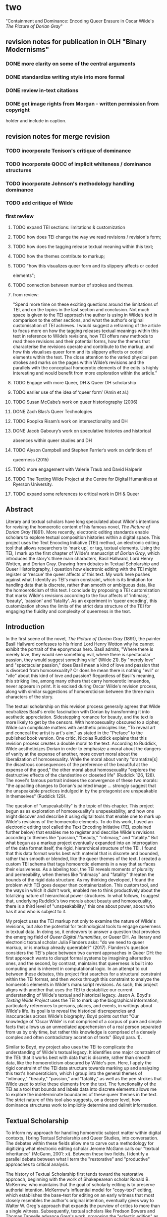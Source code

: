 * two

"Containment and Dominance: Encoding Queer Erasure in Oscar Wilde's
/The Picture of Dorian Gray/"

** revision notes for publication in OLH "Binary Modernisms"

*** DONE more clarity on some of the central arguments
    CLOSED: [2022-07-29 Fri 10:52]
*** DONE standardize writing style into more formal
    CLOSED: [2022-07-29 Fri 10:52]
*** DONE review in-text citations
    CLOSED: [2022-07-29 Fri 10:53]
*** DONE get image rights from Morgan - written permission from copyright
    CLOSED: [2022-07-29 Fri 10:53]
  holder and include in caption.


** revision notes for merge revision
*** TODO incorporate Tenison's critique of dominance
*** TODO incorporate QOCC of implicit whiteness / dominance structures
*** TODO incorporate Johnson's methodology handling dominance
*** TODO add critique of Wilde


*** first review

**** TODO expand TEI sections: limitations & customization
**** TODO how does TEI change the way we read revisions / revision's form;
**** TODO how does the tagging release textual meaning within this text;
**** TODO how the themes contribute to markup; 
**** TODO "how this visualizes queer form and its slippery affects or coded
elements";
**** TODO connection between number of strokes and themes.
**** from review:
"Spend more time on these exciting questions around the limitations of
TEI, and on the topics in the last section and conclusion. Not much
space is given to the TEI approach the author is using in Wilde’s text
in comparison to the other sections, and what the author’s original
customisation of TEI achieves. I would suggest a reframing of the
article to focus more on how the tagging releases textual meanings
within this text in reference to Wilde’s revisions, how TEI offers new
methods to read these revisions and their potential forms, how the
themes that characterise the revisions operate and contribute to the
markup, and how this visualises queer form and its slippery affects or
coded elements within the text. The close attention to the varied
physical pen strokes and marks on the pages within Wilde’s revisions
and the parallels with the conceptual homoerotic elements of the edits
is highly interesting and would benefit from more exploration within
the article."

**** TODO Engage with more Queer, DH & Queer DH scholarship
**** TODO earlier use of the idea of ‘queer form’ (Amin et al.)
**** TODO Susan McCabe’s work on queer historiography (2006)
**** DONE Zach Blas’s Queer Technologies 
     CLOSED: [2021-10-28 Thu 09:36]
**** TODO Roopika Risam’s work on intersectionality and DH
**** DONE Jacob Gaboury’s work on speculative histories and historical
     CLOSED: [2021-10-28 Thu 09:36]
absences within queer studies and DH
**** TODO Alyson Campbell and Stephen Farrier’s work on definitions of
queerness (2015)
**** TODO more engagement with Valerie Traub and David Halperin
**** TODO The Texting Wilde Project at the Centre for Digital Humanities at Ryerson University.

**** TODO expand some references to critical work in DH & Queer

** Abstract

Literary and textual scholars have long speculated about Wilde's
intentions for revising the homoerotic content of his famous novel, /The
Picture of Dorian Gray/ (1891). More recently, electronic editing
standards enable scholars to explore textual composition histories
within a digital space. This project uses the Text Encoding Initiative
(TEI) method, an electronic editing tool that allows researchers to
‘mark up', or tag, textual elements. Using the TEI, I mark up the first
chapter of Wilde's manuscript of /Dorian Gray/, which introduces the
story's three main characters, Basil Hallward, Lord Henry Wotten, and
Dorian Gray. Drawing from debates in Textual Scholarship and Queer
Historiography, I question how electronic editing with the TEI might
register or ‘rescue' the queer affects of this text. My work here pushes
against what I identify as TEI's main constraint, which is its
limitation for handling data that is discrete, rather than smooth or
ambiguous data, like the homoeroticism of this text. I conclude by
proposing a TEI customization that marks Wilde's revisions according to
the four affects of ‘intimacy', ‘beauty', ‘passion' and ‘fatality'. As
an experiment in ‘queer encoding', this customization shows the limits
of the strict data structure of the TEI for engaging the fluidity and
complexity of queerness in the text.

** Introduction

In the first scene of the novel, /The Picture of Dorian Gray/ (1891),
the painter Basil Hallward confesses to his friend Lord Henry Wotton
why he cannot exhibit the portrait of the eponymous hero. Basil
admits, "Where there is merely love, they would see something evil,
where there is spectacular passion, they would suggest something vile"
(Wilde 21). By "merely love" and "spectacular passion," does Basil
mean a kind of love and passion that is divorced from homosexuality?
Or does he mean there is nothing "evil" or "vile" about this kind of
love and passion? Regardless of Basil's meaning, this striking line,
among many others that carry homoerotic innuendos, never appears in
print. It is excised during Oscar Wilde's revision process, along with
similar suggestions of homoeroticism between the three main characters
of the story.

The textual scholarship on this revision process generally agrees that
Wilde neutralizes Basil's erotic fascination with Dorian by
transforming it into aesthetic appreciation. Sidestepping romance for
beauty, and the text is more likely to get by the censors. With
homosexuality obscured to a cipher, Wilde can complicate matters with
aesthetic principles like, "To reveal art and conceal the artist is
art's aim," as stated in the "Preface" to the published book
version. One critic, Nicolas Ruddick explains that this revision
process creates a double moral to the text. According to Ruddick,
Wilde aestheticizes Dorian in order to emphasize a moral about the
dangers of vanity at the expense of another, more covert moral about
the liberalization of homosexuality. While the moral about vanity
"dramatize[s] the disastrous consequences of the preference of the
beautiful at the expense of the good," the other moral about
homosexuality "explores the destructive effects of the clandestine or
closeted life" (Ruddick 126, 128). The novel's famous portrait indexes
the convergence of these two morals: "the appalling changes to
Dorian's painted image ... strongly suggest that the unspeakable
practices indulged in by the protagonist are unspeakable in
themselves" (Ruddick 129).

The question of "unspeakability" is the topic of this chapter. This
project begun as as exploration of homosexuality's unspeakability, and
how one might discover and describe it using digital tools that enable
one to mark up Wilde's revisions of the homoerotic elements. To do
this work, I used an electronic editing tool called the Text Encoding
Initiative (TEI, explained further below) that enables me to register
and describe Wilde's revisions according to themes like "passion,"
"beauty," "intimacy," and "fatality." But what begun as a markup
project eventually expanded into an interrogation of the data format
itself, the rigid, hierarchical structure of the TEI. I found that
this data format works best with material that is discrete and
bounded, rather than smooth or blended, like the queer themes of the
text. I created a custom TEI schema that tags homoerotic elements in a
way that surfaces their elusiveness. As a labeling tool, the TEI
reveals moments of plurality and permeability, when themes like
"intimacy" and "fatality" threaten the bounds of the rigid data
structure. As my thinking developed, I found the problem with TEI goes
deeper than containerization. This custom tool, and the ways in which
it /didn't/ work, enabled me to think productively about the
totalizing nature of hierarchical power structures. In what follows, I
suggest that, underlying Ruddick's two morals about beauty and
homosexuality, there is a third level of "unspeakability," this one
about power, about who has it and who is subject to it.

My project uses the TEI markup not only to examine the nature of
Wilde's revisions, but also the potential for technological tools to
engage queerness in textual data. In doing so, it endeavors to answer
a question that provokes the emerging field of /Queer Digital
Humanities/, or Queer DH. As literary and electronic textual scholar
Julia Flanders asks: "do we need to queer markup, or is markup already
queerable?" (2017). Flanders's question considers the TEI's place
between two current approaches in Queer DH: the first approach wants
to disrupt formal systems by imagining alternative ones, and the
second, by contrast, maintains that queerness is built into computing
and is inherent in computational logic. In an attempt to cut between
these debates, this project first searches for a structural constraint
within the TEI format, and then works through this constraint to
analyze the homoerotic elements in Wilde's manuscript revisions. As
such, this project aligns with another that uses the TEI to
destabilize our current understanding of Wilde's textual and
historical legacy. Jason A. Boyd's /Texting Wilde Project/ uses the
TEI to mark up the biographical information, particularly references
to persons, places, and events, in writings about Wilde's life. Its
goal is to reveal the historical discrepencies and inaccuracies across
Wilde's biography. Boyd points out that "Our knowledge of 'Oscar
Wilde' is not comprised of a corpus of pure and simple facts that
allows us an unmediated apprehension of a real person separated from
us by only time, but rather this knowledge is comprised of a densely
complex and often contradictory accretion of texts" (Boyd para. 1).

Similar to Boyd, my project also uses the TEI to complicate the
understanding of Wilde's textual legacy. It identifies one major
constraint of the TEI: that it works best with data that is discrete,
rather than smooth data, like the homoeroticism obscured by Wilde's
pen. Here, I apply the rigid constraint of the TEI data structure
towards marking up and analyzing this text's homoeroticism, which I
group into the general themes of "intimacy," "beauty," "passion," and
"fatality," as well as the pen strokes that Wilde used to strike these
elements from the text. The functionality of the TEI as a tool that
bounds and labels data into discrete elements allows me to explore the
indeterminate boundaries of these queer themes in the text. The strict
nature of this tool also suggests, on a deeper level, how dominance
structures work to implicitly determine and delimit information. 

** Textual Scholarship

To inform my approach for handling homoerotic subject matter within
digital contexts, I bring Textual Scholarship and Queer Studies, into
conversation. The debates within these fields allow me to carve out a
methodology for digitizing what electronic editing scholar Jerome
McGann calls our "textual inheritance" (McGann, 2001: xi). Between
these two fields, I identify a parallel debate between what I term the
"restorative" and "productive" approaches to critical analysis. 

The history of Textual Scholarship first tends toward the restorative
approach, beginning with the work of Shakepearean scholar Ronald
B. McKerrow, who maintains that the goal of scholarly editing is to
preserve authorial intention. McKerrow's influential model for
"copy-text" editing, which establishes the base-text for editing on an
early witness that most closely resembles the author's original
intention, eventually gives way to Walter W. Greg's approach that
expands the purview of critics to more than a single
witness. Subsequently, textual scholars like Fredson Bowers and Thomas
Tanselle advance Greg's work, proposing the "eclectic edition" as the
format that enables the editor to distil authorial intention from
multiple sources.[fn:1] Tanselle in particular takes this principle to
its logical conclusion, arguing that the "work" exists in an ideal
form, beyond the reach of physical corruption:
physical corruption: 
#+BEGIN_QUOTE 
Those who believe that they can analyze a literary work without
questioning the constitution of a particular written or oral text of it
are behaving as if the work were directly accessible on paper or in
sound waves ... its medium is neither visual nor auditory. The medium of
literature is the words (whether already existent or newly created) of a
language; and arrangements of words according to the syntax of some
language (along with such aids to their interpretation as pauses or
punctuation) can exist in the mind, whether or not they are reported by
voice or in writing. (Tanselle, 1989: 16--17)
#+END_QUOTE
Tanselle's position enshrines the editor as the only figure capable of
realizing the "work" in its ideal form. Because the act of inscription
involves physical tools that can corrupt this ideal form, the writer
requires an editor whose distance from the creation of the work
enables his objective evaluation of its intention. Tanselle's quite
radical view for preserving authorial intention exemplifies the
extreme of the restorative approach.

If the restorative approach promotes editorial practices that
increasingly consign the role of the editor as a recoverer or
preserver of texts, the productive approach empowers the editor as an
enabler of potential textual readings. Toward the end of the 20th
century, textual scholar D. F. McKenzie's ideas about "the sociology
of texts" were the first to widely challenge the claim that a single
text can represent an "ideal" version, that is, authorial
intention. According to McKenzie, the text is never one single object
but stems from a number of human agencies and mechanical techniques
that are historically situated; he points out that, "Every society
rewrites its past, every reader rewrites its texts, and if they have
any continuing life at all, at some point every printer redesigns
them" (McKenzie 25). Jerome McGann expands this sociological
perspective into digital editing environments, where electronic
formats create opportunities for presenting textual variation. McGann
explains that textual criticism in print format is limited because a
print text must conform to the linear and two-dimensional form of the
codex--the same form as its object of study. Digital editions, by
contrast, can be designed for complex, reflexive, and ongoing
interactions between reader and text. McGann notes that his work on
the digital /Rossetti Archive/ brought him to repeatedly reconsider
his earlier conception and goals, explaining that the archive "seemed
more and more an instrument for imagining what we didn't know" (McGann
82). McGann's approach counters the traditional fidelity toward
authorial intention with a drive to harness the potentiality of
textual variation. The transformation of literary material into
electronic format becomes a vehicle for a critical analytical method
that McGann and Lisa Samuels call "deformative criticism," which works
by distorting, disordering, or re-assembling literary material in
order to estrange the reader from their familiarity of the
text. Continually subscribing the text to new configurations, this
estrangement confronts the reader with new insights about its formal
significance and meaning.

For that reason, deformative criticism encourages a productive
approach to editing.

** Queer Historiography
My work encoding Wilde's revisions to the manuscript plays against the
long-standing "recovery" project about Wilde's intentions as he
revises /Dorian Gray/ into the periodical and book versions. Textual
scholars like Donald Lawler, Joseph Bristow and Nicolas Ruddick claim
that Wilde's revisions work toward the overall goal of aestheticizing
the text. This project of aestheticization begins in the manuscript
which is eventually published, in periodical form, in /Lippincott's
Monthly Magazine/ on June 20, 1890.[fn:2] This first printing of ‘The
Picture of Dorian Gray', which spans 98 pages over 13 chapters, was
widely criticized in the press for its seemingly ambiguous stance on
an immoral protagonist. Bristow explains that ‘[Wilde's] narrative
struck the [reviewers] as a work that appeared “corrupt”, displayed
“effeminate frivolity”, and dealt “with matters only fitted for the
Criminal Investigation Department”' (2000: xviii). Wilde spends the
next several days defending his work in letters to the editors,
entering into a public correspondence with them.[fn:3] A few months
later, in the early spring of 1891, Wilde publishes a ‘Preface' that
makes such claims as ‘Those who find ugly meanings in beautiful things
are corrupt without being charming. This is a fault' and ‘To reveal
art and conceal the artist is art's aim'.[fn:4] Scholar Barbara
Lecklie asserts that, by these complex and incisive statements,
‘Wilde's strategy is to refocus on art and disparage the focus on the
reader by saying that the reader is the one who makes a work immoral'
(2013: 173). Similarly, Lawler argues that ‘the “Preface” ... hold[s]
up aesthetic beauty and artistic effect as the only legitimate
criteria of critical evaluation' (1988: 16). The ‘Preface' is included
in the subsequent iteration of /Dorian Gray/, published in a book
version by Ward, Lock & Company in April 1891. According to the editor
of the /Uncensored Edition/ of /Dorian Gray/, Victor Frankel, Wilde
here makes significant deletions of passages referencing
homosexuality, promiscuous or illicit heterosexuality, and ‘anything
that smacked generally of decadence' (2011: 47--48). Wilde also
‘heighten[s] Dorian's monstrosity toward the novel's conclusion' to
bring the story ‘to a moral conclusion that he thought would silence
his critics' (Frankel, 2011:30).

Like Textual Scholarship, the field of Queer Studies has also engaged
in debates about methodologies for recovery. In the subfield of Queer
Historiography, which Susan McCabe describes as the "critical trend of
locating 'identifications' (rather than identity), modes of being and
having, in historical contexts," there is a debate about the extent to
which critics in the present can adequately define queerness in the
past (McCabe 120). The Queer Historicist position advocated by
scholars like David Halperin and Valerie Traub maintain that
homosexuality is historically constructed, that "queerness" means
something different today than it did in the past, and that scholars
can get at its meaning by employing a Foucauldian genealogical method
that traces its meaning over time. Identity based on sexuality,
according to Halperin, is a modern cultural production: "no single
category of discourse or experience existed in the premodern and
non-Western worlds that comprehended exactly the same range of
same-sex sexual behaviors ... that now fall within the capacious
definitional boundaries of homosexuality" (Halperin 88). Evoking
Judith Butler's famous description on the word "queer" as "never fully
owned, but always and only redeployed, twisted, queered from a prior
usage and in the direction of urgent and expanding political
purposes," Valerie Traub explains that the utility of the word "queer"
as a descriptive term relies on historical specificity (173):
#+BEGIN_QUOTE
Queer's free-floating, endlessly mobile, and infinitely subversive
capacities may be strengths---allowing queer to accomplish strategic
maneuvers that no other concept does---but its principled imprecision
implies analytic limitations ... if queer is intelligible only in
relation to its social norms, and if the concept of normality itself
is of relatively recent vintage (Locherie), then the relations between
queer and the changing configurations of gender and sexuality need to
be defined and redefined. Traub 33
#+END_QUOTE
When "queer" is applied ahistorically, it loses its descriptive
value. According to this historicist position, homosexuality, in order
to be legible, necessitates historical specificity.

By contrast, the "unhistoricists" are wary of demarcating queer
identity and identification across history. These scholars, who
include Jonathan Goldberg, Madhavi Menon, and Heather Love, maintain
that the attempt to define "queer" implicitly subscribes queerness to
a logic of progress, a heteronormative teleology. Historicizing
queerness has the effect of normalizing queerness, according to
Goldberg and Menon: "to produce queerness as an object of our scrutiny
would mean the end of queering itself" (1609, 1608). Within this view,
Heather Love offers an opportunity for continuing the project of queer
history. Her methodology takes negative affects like shame, anger,
disgust, hatred, disappointment as part of an accounting of "the
social, psychic, and corporeal effects of homophobia" (2). This
method, which she calls "feeling backward," takes negative affects and
histories without attempting to "fix" them into contemporary
conceptions of identity and desire. Rather, Love is interested in
exploring the way that subjects turn away or refuse the critic's
attempt to "redeem" or "rescue" them. To illustrate this process of
"feeling backward," she offers the myth of Orpheus and Eurydice,
pointing out that Orpheus /prefers/ to behold Eurydice in the darkness
of the Underworld rather than in the sunlight, which would transform
her into something fully accessible and therefore less
desirable.[fn:5] Love, who asserts that "Queer history has been an
education in absence" (52), points out that "[Eurydice's] specific
attraction for queer subjects is an effect... of a historical
experience of love as bound up with loss. To recognize Eurydice as
desirable in her turn away is a way of identifying through that loss"
(51). 

Across Textual Scholarship and Queer Studies, there are two parallel
methodologies for addressing the problem of what to do with the
past. On the restorative side, the impulse to recover authorial
intention resembles the drive to historicize queer
identification. Both are motivated by a notion that the past is
accessible to the discerning critic. On the productive side,
deformative criticism plays on the same creative instinct as "feeling
backward." Love describes this work as "a mode of historiography that
recognizes the inevitability of a 'play of recognitions' but that also
sees these recognitions not as consoling but as shattering" (Love,
2009: 45). In this "play of recognitions," which describes the
critic's "search for roots and resemblances" within queer subject
matter, I want to emphasize the word "play" (45). The impossibility of
recovering the past enables the critic to experiment with alternative
methods of analysis. For Love, accepting queerness as something that
eludes containment compels her to explore how queerness escapes
knowability. I propose that this method of attending to elusive
affects, without trying to transform them into something more
palatable, can apply to digital contexts and toward productive
ends. One may, borrowing from McGann and Samuel's idea of deformance,
reconceive textual editing as a formal experiment. The TEI can be used
to explore how electronic editing tools impose new formal structures
on queer subject matter. This allows one to take the attempt at
recovery and, rather than aim for resolution, multiply the potential
readings of textual elements. Using the TEI in this way allows
researchers to direct ‘queer encoding' practices toward enacting what
Kadji Amin, Amber Jamilla Musser, and Roy Pérez describe as ‘queer
form', or ‘the range of formal, aesthetic, and sensuous strategies
that make difference a little less knowable, visible, and digestible'
(2017: 235).

An examination of queer form in this text will reveal the ways in
which power is more deeply entrenched than I had anticipated. To
better understand the workings of power in data structures, it is
useful to examine the historiographical work on arguably one of the
most precarious datasets in history—-the archive of slavery. Like
Heather Love, scholar Saidiya Hartman seeks to recuperate (without
recovering) the lives of these subjects. But unlike Love, Hartman's
subjects are constituted in history by their absence in the
archive. Hartman's question haunts all historiographical work in this
area: "How does one revisit the scene of subjection without
replicating the grammar of violence?” (4). She explains that the
"violence of the archive" is a double erasure---not only does the
archive omit or obscure information, but it also employs a language
that cannot approximate experience (Hartman 2). Pushing against the
tradition of recording the subject in the terms of their
objectification, in "a display of the violated body, an inventory of
property," Hartman's goal is to write about these subjects in a way
that also invites possibility for living. For doing so, she proposes a
method of "critical fabulation" (2, 11). Like "deformance" and
"feeling backward," her method of "critical fabulation" plays on
imagination and experimentation. But due to the death and violence
that constitutes this archive, formal experimentation is not enough.

** TEI
Created specifically for working with literary material, the TEI
enables researchers to describe, transcribe and edit print text or
manuscripts in electronic format. The TEI enables users to "mark up"
aspects of literary texts that they think are important, such as
structural elements (chapters, paragraphs, line breaks), physical
details about the text (revisions, illegible text) or conceptual
elements (persons, geographical locations). To mark up these elements,
encoders use "tags." such as ~<line>~ to indicate a line of text,
~<del>~ to indicate deleted text, and ~<person>~ for a reference to a
person. To illustrate what markup looks like, pictured below is an
image of Mary Shelley's manuscript of /Frankenstein; or, The Modern
Prometheus/ (1818) and its diplomatic transcription (see Figure
1). Beneath them is an excerpt of the underlying TEI code, created by
the researchers at the Shelley-Godwin Archive.

Image of the manuscript and diplomatic transcription of /Frankenstein/
(Bodleian MS Abinger c.56: 1816), transcribed and encoded by the
Shelley-Godwin Archive.

[[./figure1.png]]

#+BEGIN_SOURCE html
  <handShift medium="pen" new="#mws"/>

  <line>Those events which materially influence our fu</line>

  <line>ture destinies <del rend="strikethrough">are</del> often
  <mod> <del rend="strikethrough">caused</del>

  <del rend="strikethrough">by slight or</del>

  <add hand="#pbs" place=”superlinear”>derive thier origin from a</add>
  </mod> tri </line>

  <line>vial occurence <del rend="strikethrough">s</del>.

  <mod spanTo="#c56-0005.01"/> <del rend="strikethrough"
  next="#c56-0005.02">Strange as the</del>

#+END_SOURCE

In the encoding, the ~<line>~ tags indicate lines of text, and ~<del>~
tags indicate deleted text. Through this level of detail, TEI
facilitates deep and complex description of textual material for
scholarly research. This excerpt also includes a ~<handShift>~ tag and
~@hand~ attribute, which indicate whose "hand" is responsible for
writing each section of text: a valuable piece of information for a
text co-edited by Shelley's husband, Percy Shelley.

TEI documents consist of an ordered hierarchy. The document
organization resembles a tree structure, with one "root" component and
several "branches."  The TEI requires that all data be contained as
discrete components within this bounded structure, and they cannot
overlap unless the inner element is fully nested within an outer
element. For example, a ~<del>~ element must be fully contained within
its parent element, say a ~<line>~ or ~<paragraph>~ element, depending
on the document schema.

Implied by this data model is a structure of dominance, where the
higher or "parent" element exerts some control over the lower or
"child" element. Within a hierarchical data model, conflicts arise
when elements overlap, from the clash between structural and semantic
dimensions of the elements. Element overlap is essential for some
forms of written language where textual structure, such as syntax or
grammar, might overlap with semantics. XML researcher Jeni Tennison
points out that, "the way in which the syntactic (sentence/phrase)
structure overlaps with the prosodic (stan/za/line) structure is one
important way in which you can analyse a poem ("Overlap, Containment,
and Dominance"). Tennison, who "want[s] to see if we can get away with
not having hierarchy as a fundamental part of the information model,"
distinguishes dominance from containment:
#+BEGIN_QUOTE 
When you’re talking about overlapping structures, it's useful to make
the distinction between structures that /contain/ each other and
structures that /dominate/ each other. Containment is a happenstance
relationship between ranges while dominance is one that has a
meaningful semantic. A page may happen to contain a stanza, but a poem
domainates the stanzas that it contains. Tennison 2008, "Overlap,
Containment, and Dominance"; emphasis original
#+END_QUOTE
As a solution that prioritizes containment while also suggesting
dominance relationships, Tennison proposes a new (but now unsupported)
markup language: "The Layered Markup and Annotation Language"
(LMNL). It uses a series of ranges that describe start and stop points
for an element, rather than nesting elements one inside the other. In
the example below, the tags are left open to accommodate additional
ranges:
#+BEGIN_SOURCE
[book [title [lang}en{lang]}Genesis{title]}
[chapter}
[section [title}The creation of the world.{title]}
[para}
[v}[s}[note}In the beginning of creation, when God made heaven and
earth,{note [alt}In the beginning God created heaven and
earth.{alt]]{v] [v}the earth was without form and void, with darkness
over the face of the abyss, [note}and a mighty wind that swept{note [alt}and
the spirit of God hovering{alt]] over the surface of the waters.{s]{v]
[v}[s}God said, [quote}[s}Let there be a light{s]{quote], and there
was light;{v] [v}and God saw that the light was good, and he separated
the light from darkness.{s]{v] [v}[s}He called the light day, and the
darkness night. So evening came, and morning came, the first
day.{s]{v]
{para]
...{chapter]...{section]...{book] "The Layered Markup and Annotation
Language (LMNL)" 
#+END_SOURCE
This language indicates dominance relationships through layering
markers, rather than through a tree structure. Despite this feature,
the document object model is considerably less readable than the TEI.

The problem with TEI, and more deeply, with its parent structure, XML,
is that dominance structures are totalizing. Attempts to curtail this
dominance, as LMNL demonstrates, can result in redundancy and
convolution. The TEI Guideline’s suggestions for handling dominance
appear similarly complicated, especially in comparison to more
traditional TEI markup. Module 16, on "Linking, Segmentation, and
Alignment," describes various methods for encoding information that is
not hierarchic or linear, including the use of pointers, blocks,
segments, anchors, correspondence, alignment, synchronization,
aggregation, alternation, sequestration, marginalization, among
others. In Module 20, “Non-hierarchical Structures,” more suggestions
include: “redundant encoding of information in multiple forms," and
"the use of empty elements to delimit the boundaries of a non-nesting
structure.” These solutions work by severing elements into components
that maintain their own internal hierarchies which can be later
recombined into the dominant hierarchy. When the totalizing nature of
the TEI is diluted, the effect is to create a bureaucratization that
disrupts its sense of unity.

Though the strict tagging structure of the TEI forces encoders to
organize textual elements as discrete, ordered data, it also enables
them to create their own labels for the elements. Perhaps the most
useful aspect about the TEI is this customizability, which it inherits
from its parent language, eXtensible Markup Language (XML). As an
"extensible" language, TEI users can create their own tags to describe
the particular elements they wish to encode. /The Women Writers
Project (WWP)/, directed by Julia Flanders, adequately frames how
TEI's inherent extensibility can address textual ambiguity. According
to the /WWP/:
#+BEGIN_QUOTE 
Unlike many standardization efforts, the TEI ... explicitly
accommodat[es] variation and debate within its technical
framework. The TEI Guidelines are designed to be both modular and
customizable, so that specific projects can choose the relevant
portions of the TEI and ignore the rest, and can also if necessary
create extensions of the TEI language to describe facets of the text
which the TEI does not yet address. (Flanders, 1999--2021)
#+END_QUOTE
Because TEI is built from a language that allows its users to build
their own version of that language, there is potential for
representing the elements necessary for a project by customizing these
elements on a project-by-project basis.

There are a number of projects that explore the potential of the TEI's
customization to be used for "queer encoding," such as the encoding of
queer gender. Marion Thain encodes the diaries of a complex writing
subject: the late 19th-century English poet, Michael Field. Michael
Field is a pen name for the lesbian couple, Katharine Bradley and
Edith Cooper, which signifies "the assumed names of two separate
women, as well as appearing to signify one single male identity"
(Thain 228). Fortunately for Thain, the TEI enables the encoding of
distinct identities, which is central for understanding the queerness
of the diaries:
#+BEGIN_QUOTE  
[T]he proliferation and slipperiness of names is no mere childish
caprice but a core part of the articulation of queer: an unhinging of
"given" or apparently predetermined identity through a strategy that
articulates identity as constantly shifting, constructed, and
performative. Text encoding can, in a simple but powerful way, help us
explore and map this crucial strand of queer identity construction
across the diary. (Thain 233)
#+END_QUOTE
Thain's approach harnesses the hierarchical nature of the TEI to list
the various references to each personage within the ~<persName>~ tag.
This ~<persName>~ tag allows Thain to "render searchable words not in
the text but intimately tied to it. This is not a small issue in a
diary in which Katharine Bradley herself is referred to by more than
20 different names" (Thain 233). By enabling Thain to encode multiple
names for each writer of the text, the TEI data structure enables
Thain to manage the problem of queer identity in this text.

While some gender identities may take manifold forms, some of which
can be contained within a capacious enough set of tags and attributes,
other gender identities may not fit into distinct categories. As
gender and queer studies scholars may know, some elements of identity
will resist containment within unified or discrete idea of
subjectivity. In this case, the problem goes deeper than the name of
the tag itself and runs up against the hierarchical structure of the
TEI document model. At the most recent annual TEI Conference and
Members Meeting in 2022, Elisa Beshero-Bondar and her team reflect on
their work developing a ~<gender>~ element for the TEI
guidelines. Their project proposes a new ~<gender>~ element that is
careful to weigh the expressive potential for representing gender
against the possible risks of reifying normative cultural
biases. Beshero-Bondar and her colleagues explain that,
#+BEGIN_QUOTE
Unexpectedly, we found ourselves confronting the Guidelines’
prioritization of personhood in discussion of sex, likely stemming
from the conflation of sex and gender in the current version of the
Guidelines. In revising the technical specifications describing sex,
we introduced the term “organism” to broaden the application of sex
encoding. We leave it to our community to investigate the fluid
concepts of gender and sex in their textual manifestations of
personhood and biological life. Beshero-Bondar et al.
#+END_QUOTE
While their new proposed element, ~<gender>~, gives the team some
capacity to represent gender as distinct from sex, the tagging
structure nonetheless perpetuates a rule that "sex" serves some
concept of personhood. The proposed solutions to this problem, which
include exchanging ~<person>~ for the more capacious ~<organism>~ and
~<entity>~, as recently proposed in the TEI documentation itself,
keeps intact the notion that "sex" is something a person contains,
that is, sex as something belonging to or expressed by a notion of
personhood (martindholmes 2022).

It is safe to say that the TEI works effectively depending on the kind
of queerness that we want to encode. If that queerness resists an idea
of unified or contained personhood, then encoding will be
difficult. For example, tags such as ~<gender>~ or ~~<person>~ limit
elements to one value and creates obstacles for scholars working to
encode multiple or diverse sexual identities. Here, Pamela Caughie and
Sabine Meyer use the the TEI to encode /Man Into Woman/, the life
narrative of Danish painter Lili Elbe, who undertook one of the first
gender affirming surgeries in 1930. The attempt to mark up Elbe's
complex gender ontology brings Caughie and Meyer against this
structural limitation of the TEI:
#+BEGIN_QUOTE  
[T]he deeper we got into mark-up, the more evident it became that the
categories and hierarchies available to us were inadequate for our
task... to identify a male subject who at times presents himself as
masquerading as a woman, at others as being inhabited by one, and who
eventually becomes a woman, in a life history narrated retrospectively
from the perspective of Lili Elbe. (Caughie and Meyer, 2018: 231)
#+END_QUOTE
The limitations of the ~<gender>~ tag forces these scholars to
consider the ways that the TEI effectively reifies gender as
essential. For this project, the fixity that the TEI imposes upon Elbe
as a queer subject brings out the ways that gender is situated and
relational across this text. 

Why do Caughie and Meyer struggle to encode Elbe's identity while
Thain appears to succeed with Fields'? This question about the TEI's
capacity to adequately categorize queer identity points to a deeper
problem within hierarchical data structures. While a queerness like
Fields' might be delineated and contained, in Elbe's there is a
quality of blending which the markup, by its nature, means to separate
and fix. Fields' identity is multiple yet distinct: the diaries
proffer "two different hands [that] record the experience of two
clearly differentiated people" (Thain 229). By contrast, Elbe's
identity is plural, containing several identities whose relationship
to each other is ambiguous or continually shifting within one
entity. Elbe's relation to gender is best described qualitatively, as
one that alternatively "masquerades" or "inhabits" simultaneous gender
ontologies (Caughie and Meyer 231). Because of the TEI's dominance
dynamic, in which one element must take precedence over a subordinate
one, elements must be totally bounded and contained within the overall
structure.

** TODO The Manuscript of /Dorian Gray/
For Wilde's text, I created a TEI customization that explores the
potential of semantic labeling against the demands for fixity and
structure within the TEI data structure. My customization registers
physical and conceptual changes to the manuscript by creating two new
attributes to mark the revisions. First, the custom attribute
~@implication~ marks the general theme of revision from a list of
recurring themes, which include: "intimacy," "beauty," "passion," and
"fatality," with the additional values of "inconclusive," "unclear" or
"illegible." Then, to mark the physical traces of Wilde's pen as he
struck out portions of the text, I created the custom attribute
~@strokes~ that registers the number of pen strokes through any given
section of text.[fn:6] Most often, Wilde uses one or two strokes of
his pen, although sometimes, the strokes are too heavy or thick to
enumerate. In those cases, I set the ~@strokes~ attribute to the value
"inconclusive." Below is an example of how the markup applies to a
section of Wilde's manuscript. Here, I use default elements and
attributes to mark the revisions, such as ~<mod>~, ~<add>~, ~<del>~,
as well as the built-in ~@rend~, and ~@place~ attributes, to which I
add my custom attributes, ~@implication~ and ~@strokes~.

#+BEGIN_SOURCE html
<quote> The ugly and the stupid have the best of it in this
world. They can sit quietly, and gape at the play. If they know
nothing of victory, they are 

<mod type="subst"> 

<del rend="strikethrough"> <unclear>saved</unclear> </del> 

<add>at least spared</add> </mod> 

the knowledge of defeat. They live as we all should live, undisturbed,
indifferent, and without disquiet. They neither bring ruin upon
others, nor ever receive it from alien hands. Your rank and wealth,
Harry; my brains, such as they are, my fame, whatever it may be worth;
Dorian Grey's 

<mod type="subst"> <del rend="strikethrough" strokes="2"
implication="beauty">beauty;</del> 

<add place="above">good looks;</add> </mod> 

we will all suffer for what the Gods have given us, suffer terribly."
</quote>
#+END_SOURCE

In what follows, I detail how this customization registers the
elisions of homoeroticism in the manuscript as Wilde prepared it for
publication. Here, the difficulty is in engaging the boundedness of
the TEI elements, which encapsulate data, with the indistinctiveness
of the queerness of the text, which resist demarcation. The four
themes of "intimacy," "beauty," "passion," and "fatality" constitute a
spectrum of smooth information that threatens the confines of the TEI
tags. To add another layer of ambiguity, the number of pen strokes
also resists easy demarcation: they can be difficult to enumerate and
their boundaries often fail to map with the themes. The goal of this
work is not to establish a formal method for marking queer elements,
rather, it is to surface a resistance in the text: an indeterminacy
that resists capture by the TEI data structure.

The evocative opening scene, which consists of a lively dialogue
between Basil Hallward and Lord Henry Wotton, sets the tone, reveals
character dynamics, and lays out some of the conflict for the ensuing
story. In these first few pages, Basil appears to be a sympathetic,
sensitive, albeit slightly exasperated artist, who confides in his
close friend Lord Henry the powerful influence that Dorian Gray has
had upon his life and work. Lord Henry, by contrast, appears as an
affable and witty gentleman aesthete, who counters Basil's sincerity
with offbeat observations and paradoxical aphorisms. From the
revisions that Wilde made to this opening scene, a few general
patterns emerge. First, the revisions work to stifle the emotional
tension and physical affection in the dialogue between Basil and Lord
Henry, replacing it with a lighter or more neutral tone. Because such
revisions generally shore up the friendship between Basil and Lord
Henry, conveying fondness in their rapport, they are encoded according
to the theme of "intimacy." Second are the themes of "beauty" and
"passion," which mostly concern revisions where Dorian is reformulated
from a romantic object into an artistic subject for Basil's
painting. Third, and finally, is the theme of "fatality," which
emerges in moments where Basil struggles to explain the consuming and
self-destructive effects of Dorian's influence on his life.

On the theme of intimacy, Wilde's pen slashes through evidence of
physical contact between Basil, Lord Henry, and Dorian. This includes
the following: "taking hold of his [Lord Henry's] hand" (9), Dorian's
"cheek just brushed my [Basil's] cheek" (20), Basil and Dorian sit
beside each other" (22). Additionally, the dialogue between Basil and
Lord Henry develops intimacy through their tone and subtle mannerisms,
which facilitates Basil's confession of his feelings for Dorian. In
some cases, Wilde diminishes this intimacy in their conversation with
the effect of mitigating the sense of foreboding that surrounds
Basil's attraction to Dorian. Here, Wilde replaces tense pauses with
laughter or exchanges dramatic statements and descriptions with more
playful ones.  One such example occurs when Basil struggles to convey
his reasoning for refusing to exhibit Dorian's portrait:
#+BEGIN_QUOTE
"The reason why I will not exhibit this picture, is that I am afraid
that I have shown in it the secret of my own soul."

Lord Henry hesitated for a moment. "And what is that?" he asked, in a
low voice. "I will tell you," said Hallward, and a look of pain came
over his face. "Don't if you would rather not, murmured his companion,
looking at him. (9)
#+END_QUOTE
The revised version in the manuscript, incorporating the deletions and
interlinear additions, reads:
#+BEGIN_QUOTE
"The reason why I will not exhibit this picture, is that I am afraid
that I have shown in it the secret of my own soul."

Lord Henry laughed. "And what is that?" he asked. "I will tell you,"
said Hallward, and an expression of perplexity came over his face. "I
am all expectation Basil," murmured his companion, looking at him. (9)
#+END_QUOTE
Here, several changes mitigate the emotions of the scene. First,
rather than "hesitate," Lord Henry "laugh[s]," and he no longer speaks
"in a low voice." The effect is to overwrite a previously intimate
moment with levity. Basil also exchanges his facial expression from
one of agony to confusion when "a look of pain" transforms into "an
expression of perplexity." Lastly, Lord Henry, rather than
sympathizing with Basil or excusing his obligation to explain himself,
instead encourages him to speak: "I am all expectation, Basil."
Together, these changes work to obscure Basil's internal suffering
with the effect of lightening the mood of the scene.

Another example similarly tempers the intense, emotional energy while
also mitigating a sense of anxiety or foreboding. It occurs on the
following page, where Basil is on the verge of revealing the reasons
behind his attraction to Dorian. The original dialogue proceeds: "Lord
Henry felt as if he could hear Basil Hallward's heart beating, and he
heard his own breath, with a sense almost of fear. 'Yes. There is very
little to tell you,' whispered Hallward, 'and I am afraid you will be
disappointed. Two months ago...'" (10). The manuscript's revised
version reads: "Lord Henry felt as if he could hear Basil Hallward's
heart beating, and he wondered what was coming. 'Yes. There is very
little to tell you,' whispered Hallward rather bitterly, 'and I dare
say you will be disappointed. Two months ago...'" (10). Here, rather
than draw attention to Lord Henry's breathing, Wilde mentions Lord
Henry's "wonder" about Basil's pending explanation, which shifts Lord
Henry's sense of anticipation from fear to curiosity. Wilde also makes
slight changes to Basil's delivery: in the revised version, Basil
speaks "rather bitterly" and uses the expression "I dare say" rather
than "I am afraid." Both changes diminish the confessional tone that
originally precedes Basil's revelation about Dorian Gray. In this
change, and in the aforementioned passage, the close rapport, the
intimacy between Basil and Lord Henry enables Basil's confession about
the self-consuming qualities of his feelings for Dorian, which
suggests a connection to the theme of fatality. The data structure of
the TEI, however, fails to capture this complicated dynamic because
the ~@implication~ attribute is limited to one value. Therefore, the
encoder must choose one theme per item of revision, either ~@intimacy~
or ~@fatality~.

Throughout this chapter, Wilde often swaps out words with the effect
of diluting or diverting their original connotation. He focuses this
type of revision on Basil's dialogue, when Basil speaks about his
passionate attachment to Dorian and the effect of Dorian's beauty upon
his art.  Here, Wilde trades expressive nouns with words that convey
relatively weaker or more generalized ideas. For example, in the
sentence "Every portrait that is painted with passion is a portrait of
the artist, not of the sitter," Wilde replaces "passion" with
"feeling" in the manuscript (9), exchanging the romantic connotation
of "passion" with the more neutral one of "feeling." Additionally, on
the theme of "passion," Wilde substitutes words and phrases which
connote a strong sense of romantic passion for ones that instead
suggest an aesthetic interest. One line, prior to revision, reads: "I
knew that I had ...  come across someone whose mere personality was so
fascinating that it would be Lord over my life, my soul, my art
itself" (11). Wilde revises this line to: "I knew that I had come face
to face with someone whose mere personality was so fascinating that it
would absorb my nature, my soul, my art itself" (11). Here, Wilde
swaps out "life" for "nature," with the effect of subscribing Dorian's
influence to his "nature," that is, part of his personality or
behavior, rather than encompassing his "life." Wilde also replaces "be
Lord over" with "absorb," which maintains Basil's sense of submission
to an external force without the patriarchal designation in "Lord."
These changes, which are encoded under the theme of passion, diffuse a
consuming quality in Basil's attraction into a sensitivity to Dorian's
aesthetic influence. Like the revisions to the theme of intimacy, the
subtle changes of word choice in this section also begin to gesture to
the theme of fatality, which fully develops over the next several
pages.

In addition to words associated with passion, Wilde often replaces the
word "beauty" in Basil's references to Dorian. In doing so, Wilde
neutralizes the power of Dorian's physical allure. For example, Wilde
changes "Suddenly I found myself face to face with the young man whose
/beauty/ had so stirred me" to "Suddenly I found myself face to face
with the young man whose /personality/ had so strangely stirred me"
(13, my emphasis). The replacement of "beauty" with "personality"
allows Basil to avoid mentioning Dorian's physical appearance, and the
addition of "strangely" serves to mystify Dorian's influence over
Basil.  Throughout the rest of chapter, Wilde makes several changes
that similarly dilute Dorian's powerful appearance: he replaces
"beauty" with "good looks" and then with "face" two separate times (6,
18). Finally, in reference to Dorian Gray, the word "Narcissus" is
replaced with "man" (13). Like the previous changes on the theme of
passion, the changes in words associated with beauty shift the
original connotation. Here, the decision to replace "beauty" with
references to "face" or "good looks" maintains the emphasis on the
physical while muting the suggestive power of "beauty" in the
abstract. In doing so, connotations about the ideal, the charming, and
the alluring, which usually accompany descriptions of beauty, are
diffused into physical description. This evacuates Dorian's mysterious
allure and diminishes the overwhelming influence that he holds over
Basil.

Removing associations with beauty and passion is part of Wilde's
larger effort of aestheticizing Dorian, transforming him from an
erotic object into an aesthetic object. At the end of the first
chapter, Basil implores Lord Henry to refrain from influencing the
impressionable youth. The original version reads:
#+BEGIN_QUOTE
"Don't take away from me the one person that makes life lovely for me.
Mind, Harry, I trust you." He spoke very slowly, and the words seemed
wrung out of him, almost against his will.

"I don't suppose I shall care for him, and I am quite sure he won't
care for me," replied Lord Henry smiling, and he took Hallward by the
arm, and almost led him into the house. 27-28
#+END_QUOTE
Lord Henry's assurance that neither he nor Dorian shall "care for"
each other characterizes Basil's passionate feelings for Dorian as a
kind of general possessiveness. However, the source of Basil's anxiety
is specified with the next revision:
#+BEGIN_QUOTE
"Don't take away from me the one person that makes life absolutely
lovely to me, and that gives my art whatever wonder or charm it
possesses. Mind. Harry, I trust you." He spoke very slowly, and the
words seemed wrung out of him almost against his will.

"What nonsense you talk," said Lord Henry smiling, and, taking
Hallward by the arm, he almost led him to the house. (27, 27B)
#+END_QUOTE
In this revision, Basil attributes an aesthetic value to Dorian,
asserting Dorian's importance for his art, giving it "whatever wonder
or charm it possesses." Lord Henry's response moves from reassurance
to dismissal, rejecting Basil's anxiety as "nonsense" and ending the
scene on a slightly humorous note. Across these changes, Wilde
refocuses Basil's jealous passion into an anxiety about losing Dorian
as an artistic subject. Additionally, the shift from sincere
reassurance to light-hearted repartee in Lord Henry's response
evacuates the strong emotional tone of the scene, replacing it with
friendly banter. The effect is to divert Basil's passion for Dorian
toward aesthetic appreciation.

Wilde's efforts in redirecting Basil's passion toward artistic ends is
inextricable from the attempts to soften Basil's intense and consuming
devotion to Dorian, which emerges in references to Basil's troubled
state of mind. One example occurs when Basil recounts his first time
meeting Dorian: "I had a strange feeling that Fate had in store for me
exquisite joys and exquisite sorrows. I knew that if I spoke to him, I
would never leave him till either he or I were dead. I grew afraid, and
turned to quit the room" (12). Here, Basil's passion swells with an
intense, life-threatening quality that Wilde's pen works to mitigate by
removing the association with death. He crosses through "never leave him
till either he or I were dead" and adds "become absolutely devoted to
him, and that I ought not to speak to him." Wilde again tempers this
self-consuming quality of Basil's devotion when he changes the phrase "I
could not live if I did not see him every day" to "I couldn't be happy
if I didn't see him every day" (17). By shifting the focus from Basil's
"life" to his happiness, Wilde dilutes the profound peril that Basil's
passion has generated.

The TEI data structure reinforces the difficulty of disambiguating the
revisions within the themes of passion and fatality. In the phrase
discussed above, "look of pain" is revised to "an expression of
perplexity" (see Figures 2 and 3). Working with this revision in the
TEI presents two points of contention (see Figure 2). First, in
categorizing the theme, does the phrase "look of pain" express passion
or fatality? On the one hand, "pain" denotes a strong, passionate
feeling; on the other, Basil often draws on pain in his references to
the fatalistic qualities about his attraction to Dorian, as in the
following quote which was deleted: "I feel, Harry, that I have given
away my whole soul to someone seems to take a real delight in giving
me pain" (23). The difficulty of disambiguating the theme is mirrored
by the strokes of Wilde's pen, which vary even across the same phrase:
while the word "look" is struck so heavily that the number of strokes
is inconclusive, the word "pain" contains a single stroke. With the
TEI, it is impossible to mark the variations in strokes without
separating the single revision into two instances, which would break
up the integrity of the phrase. Therefore, it is marked with the value
"inconclusive."  The ambiguity in the number of strokes also deepens
when considering the semantics of the revision: the heavier strokes
are focused on a revision ("look" to "expression") that carries less
semantic weight than the single stroke ("pain" to "perplexity"). In
this case, the labelling fails to register even suggest the ways that
different components are interrelated. The reasoning behind the
relationship between the themes and the strokes remains recalcitrant.

[[./figure2.png]]
Figure 2: Close-up image of detail on MS 9 from The Morgan Library and
Museum. 

[[./figure3.png]]
Figure 3: Text encoding for page /MS/ 9 detail.

My final example concerns a longer passage that was heavily revised in
the manuscript (see Figures 4 and 5). The treatment of this passage
crystallizes the various patterns of revision seen so
far---diminishing signs of intimacy, passion, and references to
Basil's fatalism. The passage in the manuscript bears quoting in
full. Prior to any revisions, it reads:

#+BEGIN_QUOTE "You remember that landscape of mine... It is one of the
best things I have ever done. And why is it so? Because, while I was
painting it, Dorian Gray sat beside me, and as he leaned across to
look at it, his cheek just brushed my cheek. The world becomes young
to me when I hold his hand, as when I see him, the centuries yield up
all their secrets!"

"Basil, this is [illegible] you must not talk [illegible] [illegible]
his power, [indecipherable] to make yourself the [illegible] slave! It
is worse than wicked, it is silly. I hate Dorian Gray."

Hallward got up from the seat, and walked up and down the garden. A
curious smile curled his lips. He seemed like a man in a dream. After
some time he came back. "You don't understand, Harry..." he said.
"Dorian Gray is merely to me a motive in art. He is never more present
in my work then when no image of him is there. He is simply a
suggestion, as I have said, of a new manner. I see him in the curves
of certain lines, in the loveliness and subtleties of certain
colours. That is all."

"Then why won't you exhibit his picture?"

"Because I have put into it the romance of which I have never dared to
speak to him. He knows nothing about it, but the world might guess it,
where there is merely love, they would see something evil, where there
is spectacular passion, they would suggest something vile." (20--21)

[[./figure4.png]]
Figure 4: /MS/ page 20 from The Morgan Library and
Museum. 

[[./figure5.png]]
Figure 5:/MS/ page 21 from The Morgan Library and
Museum. 

The TEI surfaces Wilde's layers of revision in this passage (see
Figures 6 and 7). In the first paragraph, Wilde eliminates a span of
text from "and as he leaned" to "secrets!". Within this span, Wilde
makes additional changes, adding text such as "hair just touched my
hand". Due to its physical nature, this particular phrase is marked as
"intimacy" in the TEI, while the longer section is enclosed by the
label of "passion," which denotes the nature of the other revisions
within the same sentence, like "The world becomes young to me when I
hold his hand." Here, the TEI enables a layered approach to markup
where one element can be nested within another.

[[./figure6.png]]
Figure 6: Text encoding for /MS/ pages 20--21.

[[./figure7.png]]
Figure 7: Text encoding for /MS/ pages 20-21 continued.

While the first paragraph is legible, the next one, by contrast, is
almost completely blotted out. It consists of Lord Henry's
condemnatory and jealous protestations: "his power," "to make yourself
the ...  slave!" and "I hate Dorian Gray." Here, Wilde obscures the
fatalistic connotations of Basil's passion, which exasperate Lord
Henry.  Accordingly, the ~@implication~ is marked as "fatality" and
the ~@strokes~ are marked as "inconclusive."

Most of the third paragraph is preserved, presumably for how it
furthers Dorian's aestheticization. Here, Basil elaborates upon
Dorian's aesthetic influence, which inspires his apprehension of the
natural world. In the following paragraph, however, Wilde again
obscures much of language, which revolves around the themes of passion
and fatality. On the theme of fatality, the small adjustment of
"would" to "might" eliminates a sense of inevitability about Basil's
feelings for Dorian.  On the theme of passion, the revelatory line:
"where there is merely love, they would see something evil, where
there is spectacular passion, they would suggest something vile" is
completely struck out. This statement clarifies Dorian's importance
for Basil as the source of a powerful allure that suffuses Basil's art
with beauty. Notably, the strokes over the phrase "suggest something
vile" are doubled, which cannot be encoded in the TEI without
separating the revision into two instances. As with the deletion of
"look of pain" (9), marking each element here with precision would
require separating into distinct entities what is in fact one act of
revision that contains plural implications. It would involve resolving
Wilde's perhaps indeterminate motives into a single intention.

On one level, the TEI encoding reinforces the claim by Lawlor,
Frankel, and Bristow that Wilde diminishes the homoerotic elements by
transforming Dorian from an erotic into an aesthetic object. This goal
is achieved in three ways: first, by easing the tension surrounding
his dialogue with Lord Henry; second, by emphasizing Dorian as an
ideal subject for art; and finally, by removing the destructive
connotations of Basil's attachment to Dorian. On a deeper level,
however, the existing textual scholarship has yet to contend with the
complex ways in which Wilde's intentionality is distributed among the
revisions. To resolve some of the difficulty with encoding this text,
one might employ more precise qualitative markers such as "tension" in
addition to "intimacy," or "ardor" and "devotion," in addition to
"passion," for example. But creating more tags would dilute the
analytical utility of the TEI encoding, which is meant not meant to be
exhaustive. In this project, the TEI reveals that the themes of
intimacy, beauty, passion, and fatality operate in intransigent or
inscrutable ways: at times they are plural, co-existing within a
single line of text; more often, they are inextricable, with one
enabling the other, like intimacy and passion which enable fatality;
at other times, they enfold one within the other, encompassing a
plurality of intentions. The TEI, which requires strict
disambiguation, surfaces how these themes work together in ways that
cannot be captured by its data structure.

** Conclusion: Toward a Queer Form

The more that I work with the TEI, the more I come to realize that the
problem with its data model goes beyond the boundedness of its
elements, and toward a dominating, top-down structure that it imposes
on textual “data.” At the root of the TEI's rigidity is its
hierarchical document model that propagates implicit power relations
between elements in the document, where each element within the tree
structure subscribes to its parent element and dominates its
subordinate ones. Within this tree-like architecture, information is
not only encapsulated or bound, it is delineated by the standards of
each governing tag, its syntax, model, attributes, and contents.

As Heather Love points out, queerness will be ‘always bound up with
loss' and the attempt to ‘rescue' or ‘recover' it will only lead to
inevitable failure (2009: 51). The TEI enables an approach toward
editing in this text that complicates, rather than resolves,
queerness. By encouraging encoders to impose a level of fixity on the
text, the TEI allows them to discover exactly where queerness eludes
containment. This computational constraint of the TEI is an /enabling/
one: by surfacing moments of failed disambiguation, the TEI reinforces
the encoder as the one who ascribes semantic value to Wilde's
revisions.  This failed disambiguation is also productive: the
practice of pinning something down only to realize that such
intelligibility is impossible.  The TEI has been productive precisely
because it requires the encoder to construct labels for textual
elements which, cannot be fully recovered.  Accordingly, this practice
in ‘queer encoding' does not attempt to resolve the question of
Wilde's revisions but tags the homoerotic elements in such a way that
allows them to retain some of their elusiveness. One may examine the
formalizations produced by this TEI schema not for what it reveals
about Wilde's intentions, but for how it releases potential readings
of the history of his composition, in other words, to mark and
visualize its /queer form/: the elusive affects, repressed desires,
and other coded elements of queerness within this text. The TEI
confronts one with precisely that which escapes existing structures
for knowing queerness, in order to suggest, without fully grasping,
its ever-shifting permutations.

*** TODO Johnson's method

However, this reading does not address, like Johnson's work does, the
ways that larger structures of dominance act as a silent but
structuring force within this text. It is the difference between being
silenced and self-censorship. For this text in particular, the
dominant force operates between the writer and his story. A writer
with every privilege--gender, racial, financial, cultural,
educational. The dominance structures that work on this text therefore
are limited to this particular revision project.

To better understand the role of dominance in delimiting data forms,
it is useful to turn to a dataset which has been totally dominated by
power structures--the archive of slavery. In her book, /Wicked Flesh:
Black Women, Intimacy, and Freedom in the Atlantic World/, Jessica
Marie Johnson studies the history of black women in the 17th and 18th
century Atlantic world by taking up an extremely constrained and
circumscribed archive--a collection of official documents written by
slave-owning men, traders, and colonial officials. Johnson's goal is
to read from these documents a narrative of black womens' lives and
how they navigated the systems of control and oppression which hardly
even leaves them a trace on the record. From the names and details
left by marriage and baptism records, which "often contain incomplete
information," Johnson weaves a history "in careful and creative ways"
(Johnson 5). Her readings of these documents surface a complicated and
nuanced picture of black womens's lives and how they negotiated their
own freedom practices within white, male, slave-owning male dominated
world. 

To resist the rigid constraints that bound her inquiry, Johnson
demonstrates two critical methods: the first is a strategy of
narration, where Johnson interweaves fragments that, on their own,
tell a story of bondage and subjection to power. She begins by framing
each chapter with the story of different figure from the archive,
constructing for the reader a vivid scene from the woman's life in a
way that foregrounds her character and accomplishment. The first
chapter, for example, presents Seignora Catti, "a wealthy merchant in
her own right, [who] had leveraged her status as the wife of a
European against her commercial savvy and the opportunities and
experience of living in the middle ground between the Atlantic Ocean
to the west and the Wolof sovereigns in the east for her own benefit"
(Johnson 16). The notes reveal that the sources for Catti's biography
stem from biographical writings featuring Jean Barbot, a commercial
agent for a French slaving company based in Senegal. In Johnson's
narrative, Barbot's role is delimited to a supporting character, to a
guest at Catti's dinner party whose presence serves to bring Catti
into the foreground.

In addition to narrativizing between the gaps in the record, Johnson
also magnifies these gaps. Drawing on Hortense Spillers work on black
female gender ideologies traced to the Middle Passage, Johnson's
project "rejects discourses of black women as lascivious or wicked,
and transmut[e] them into practices of defiance and pleasure for
themselves" (Johnson 10). This work emerges most provocatively in the
way that Johnson handles information that is absent from the archive,
for example, a census that ignores the presence of black women and
girls living in the New Orleans area in the early 18th
century. Reading these absences as "null values,"[fn:5] rather than
absent or zero values, Johnson "resist[s] equating the missing or
inapplicable information with black death" (Johnson 2020,
135). Emphasizing thesee /null/ values allows Johnson to index where
these women exceed the logics of colonial subjectification:
#+BEGIN_QUOTE
It is possible to see their absence as evidence of either their
perceived nonexistence or lack of importance, or inferior
data-collection practices. It is also possible, however, to hear in
the register's silence the ecstatic shout of black freedom practices
transgressing colonial desires, black people forming maps of kin
between towns and countryside, black women loving each other into free
states that could not be counted by census officials, much less
managed by imperial entities or recorded on manuscript pages. Johnson
143
#+END_QUOTE
By making a space for silence, Johnson can reframe the effects of
absence within the archive. By virtue of not being counted, Johnson
argues, these women show "where they exceed the bounds of colonial
power" based on the quantification and commodification of black
life. Rather than reify the dominating narrative of black subjugation
or death, Johnson hints toward the "ways black women sought out
profane, pleasurable, and erotic entanglements as practices of freedom
(Johnson 12). The histories of what could have been, which do not fit
into dominant systems of colonial quantification, include the radical
seeking of “joy and pleasure, g[iving] birth, mother[ing] spaces of
care and celebration, and cultivat[ing] expressive and embodied
aesthetic practices to heal from the everyday toil of their laboring
lives” (Johnson 10). These null values allow Johnson to frame
"blackness not as bondage... but as future possibility" (Johnson 2020,
10).

Johnson's method demonstrates specific strategies for resisting
dominance structures. Working within an extremely delineated set of
records, official documents which by their structure contain only
minimal data about the lives she intends to surface, Johnson must read
between the gaps. This kind of historiographical work requires more
than just assembling fragments that survive or resignifying the
silences in their place; it requires narrating from what Johnson
describes as "a deeper well of women, communities, practices,
strategies, failures, and terrors that shaped the meaning of freedom
and a faith in the possibility of emancipation" (Johnson 231). Johnson
continues,
#+BEGIN_QUOTE
It is from these depths, deeper than exceptional names and silent
registers, that black women remember their mothers, daughters,
godmothers, and aunts. Black communities remember each other, in
family whispers, at altars, and at communion. Historians, bound by
archives, may scrape dusty folios for sources, may question whether
women and girls will appear or worry that when they do appear, they
emerge as legends, myths, and motifs representing more than
themselves. That is not the intellectual tradition this book was
written in. 
#+END_QUOTE
This distinction between record and memory is the key to Johnson's
historiographical method. Memory is a space that, by design, cannot be
recorded or "marked up." Remembering is a way of re-creating past
events. Memory is maintained by community and fueled by
imagination. Drawing from memory is a way to answer Hartman's call to
"revisit the scene of subjection without replicating the grammar of
violence." Memory is a space that cannot be regulated like documents
can, and offers continual resistance against dominance structures.



** References

Amin, K, Musser, A J and Pérez, R 2017 ‘Queer Form:
Aesthetics, Race, and the Violences of the Social,' ASAP/Journal., (Vol.
2.2, May), 227--239. DOI: 10.1353/asa.2017.0031

Barnett, F, Blas Z, cárdenas, m, Gaboury, J, Johnson, J M and
Rhee, M 2016 ‘QueerOS: A User's Manual,' (eds. Matthew K. Gold and
Lauren Klein). Debates in the Digital Humanities, University of
Minnesota Press. DOI: 10.5749/j.ctt1cn6thb.8

Blas, Z and cárdenas, m 2007--2012. transCoder: A Software
Development Kit.

Bowers, F 1959 Textual & Literary Criticism. Cambridge:
Cambridge University Press. DOI: 10.1017/CBO9780511552885

Boyd, J A 2014 ‘The Texting Wilde Project: Thoughts on Tools
for a Computer-Assisted Exegisis of a Biographical Corpus,' The Text
Encoding Initiative Conference and Members Meeting 2014. Evanston:
October 22--24.

Caughie, P L, Datskou, E and Parker, R 2018 ‘Storm Clouds on
the Horizon: Feminist Ontologies and the Problem of Gender.' Feminist
Modernist Studies 1.3, 230--242. DOI: 10.1080/24692921.2018.1505819

Flanders, J 2017 ‘Encoding Identity.' Queer Encoding: Encoding
Diverse Identities. The Digital Scholarship Center, Temple University,
April 28.

Flanders, J 1999--2021 ‘What is the TEI?' The Women Writers
Project.

Gaboury, J 2013 ‘A Queer History of Computing.'
[[file:Rhizome.org]].

Gaboury, J 2018 ‘Becoming NULL: Queer relations in the
excluded middle.' Women & Performance: a Journal of Feminist Theory
28.2, 143--158. DOI: 10.1080/0740770X.2018.1473986

Goldberg, J and Menon, M 2005 ‘Queering History.' PMLA, 120.5,
1608--1617. DOI: 10.1632/003081205X73443

Greg, W W 1950--51 ‘The Rationale of Copy-Text.' Studies in
Bibliography, 3, 19--36.

Halperin, D M 2000 ‘How to Do the History of Male
Homosexuality.' GLQ: A Journal of Lesbian and Gay Studies, 6.1, 87--123.
DOI: 10.1215/10642684-6-1-87

Jewell, A 2012 The Willa Cather Archive. University of
Nebraska, Lincoln. 2004--2013.

Lawler, D L 1988 An Inquiry into Oscar Wilde's Revisions of
the Picture of Dorian Gray. New York: Garland Pub.

Leckie, B 2013 ‘The Novel and Censorship in Late-Victorian
England.' The Oxford Handbook of the Victorian Novel, Corby: Oxford
University Press. DOI: 10.1093/oxfordhb/9780199533145.013.0009

Love, H 2009 Feeling Backward: Loss and the Politics of Queer
History. Cambridge: Harvard University Press. DOI: 10.2307/j.ctvjghxr0

McCabe, S 2005 ‘To Be and to Have: The Rise of Queer
Historicism,' GLQ: A Journal of Lesbian and Gay Studies, 11.1, 119--134.
DOI: 10.1215/10642684-11-1-119

>McGann, J 2001 ‘Radiant Textuality: Literary Studies after the
World Wide Web.' Springer. DOI: 10.1007/978-1-137-10738-1

McKenzie, D F 1986 Bibliography and the Sociology of Texts.
Cambridge: Cambridge University Press.

McKerrow, R B 1950 Prolegomena for the Oxford Shakespeare: A
Study in Editorial Method, Oxford: Clarendon Press, 1939.

Ruddick, N 2003 ‘“The Peculiar Quality of my Genius”:
Degeneration, Decadence, and Dorian Gray in 1890--1891.' Robert N Keane
(ed) Oscar Wilde: The Man, His Writings, and His World, New York: AMS
Press, 125--137.

Tanselle, T 1989 A Rationale of Textual Criticism, University
of Pennsylvania Press.

Thain, M 2016 ‘Perspective: Digitizing the Diary --
Experiments in Queer Encoding,' Journal of Victorian Culture, 21.2,
226--241. DOI: 10.1080/13555502.2016.1156014

/The Shelley-Godwin Archive/. University of Maryland, College
Park. Maryland Institute for Technology in the Humanities (MITH).

Traub, V 2013 ‘The New Unhistoricism in Queer Studies.' PMLA,
128.1, 21--39. DOI: 10.1632/pmla.2013.128.1.21

Wilde, O 1889--90 MA 883. The Picture of Dorian Gray:
Original Manuscript. Morgan Library & Museum, New York, NY.

Wilde, O and Bristow, J 2000 The Complete Works of Oscar
Wilde, 3, Oxford: Oxford University Press. DOI:
10.1093/actrade/9780198119609.book.1

Wilde, O and Frankel, N 2011 The Picture of Dorian Gray: An
Annotated, Uncensored Edition. Cambridge: Harvard University Press. DOI:
10.4159/harvard.9780674068049

Wilde, O and Gillespie, M P 2007 The Picture of Dorian Gray:
Authoritative Texts, Backgrounds, Reviews and Reactions, Criticism, 2nd
ed., New York, W.W. Norton, 2007.

* Footnotes

[fn:1] See McKerrow, Bowers, and Tanselle.

[fn:2] For instance, Valerie Traub's argument that the term "queer"
loses its descriptive value if applied ahistorically: "Queer's
free-floating, endlessly mobile, and infinitely subversive capacities
may be strengths--allowing queer to accomplish strategic maneuvers
that no other concept does--but its principled imprecision implies
analytic limitations" (Traub, 2013: 33)

[fn:3] See Wilde, O and M P Gillespie, pp. 358--374, for a selected list of
full-length reviews from /The Scots Observer, The St James Gazette/ and
the /Daily Chronicle/, and Wilde's responses.

[fn:4] See Wilde, O and M P Gillespie, pp. 3--4.

[fn:5] As the condition of rescuing his lover Eurydice from Hades, Orpheus
must not look at her until they exit the Underworld and re-emerge into
the sunlight. Unable to restrain himself, Orpheus turns to gaze at
Eurydice as they are about to pass through the threshold. In this
glimpse he manages to catch of his lover, she is already shrinking away
into the darkness where she will be forever imprisoned.

[fn:6] I am grateful to Jason A. Boyd for making this suggestion.

